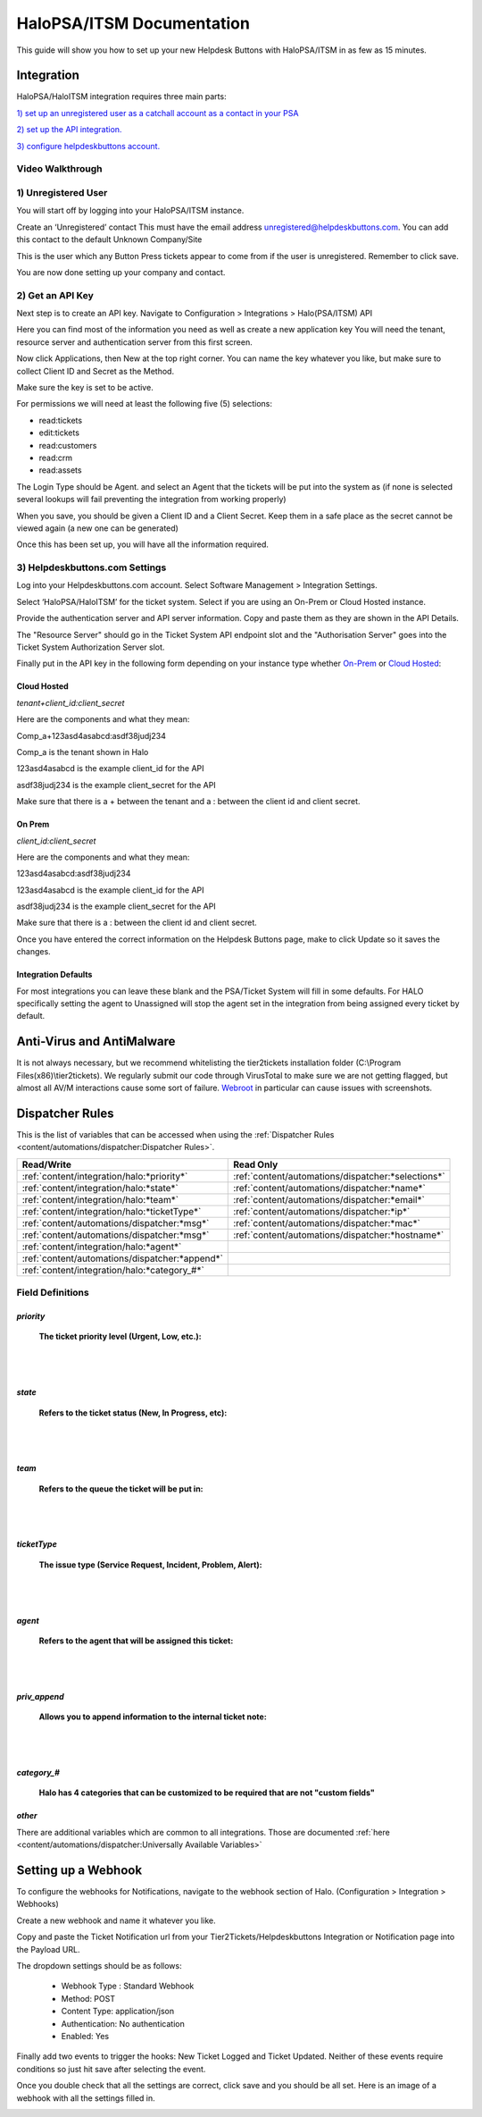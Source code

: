 HaloPSA/ITSM Documentation
======================================

This guide will show you how to set up your new Helpdesk Buttons with HaloPSA/ITSM in as few as 15 minutes.

Integration
--------------------------

HaloPSA/HaloITSM integration requires three main parts:

`1) set up an unregistered user as a catchall account as a contact in your PSA <https://docs.tier2tickets.com/content/integration/halo/#unregistered-user>`_

`2) set up the API integration. <https://docs.tier2tickets.com/content/integration/halo/#get-an-api-key>`_

`3) configure helpdeskbuttons account. <https://docs.tier2tickets.com/content/integration/halo/#helpdeskbuttons-com-settings>`_

Video Walkthrough
^^^^^^^^^^^^^^^^^^^^^^^^^^^^^^^^^^

.. raw:: html

    <!--<div style="position: relative; padding-bottom: 5%; height: 0; overflow: hidden; max-width: 100%; height: auto;">
        <iframe width="560" height="315" src="https://www.youtube.com/embed/ip2IhU8EqPQ" frameborder="0" allow="accelerometer; autoplay; encrypted-media; gyroscope; picture-in-picture" allowfullscreen></iframe>
    </div>-->
    
.. image:: images/coming_soon.png

1) Unregistered User
^^^^^^^^^^^^^^^^^^^^^^^^^^^^^^^^^^

You will start off by logging into your HaloPSA/ITSM instance. 

Create an ‘Unregistered’ contact This must have the email address unregistered@helpdeskbuttons.com. You can add this contact to the default Unknown Company/Site

.. image:: images/halo-user.png

This is the user which any Button Press tickets appear to come from if the user is unregistered. Remember to click save.

You are now done setting up your company and contact.

2) Get an API Key
^^^^^^^^^^^^^^^^^^^^^^^^^^^^^^^^^^

Next step is to create an API key. Navigate to Configuration > Integrations > Halo(PSA/ITSM) API

Here you can find most of the information you need as well as create a new application key
You will need the tenant, resource server and authentication server from this first screen.

.. image:: images/halo-api1.png

Now click Applications, then New at the top right corner. You can name the key whatever you like, but make sure to collect Client ID and Secret as the Method.

Make sure the key is set to be active.

For permissions we will need at least the following five (5) selections:

* read:tickets
* edit:tickets
* read:customers
* read:crm
* read:assets

The Login Type should be Agent. and select an Agent that the tickets will be put into the system as (if none is selected several lookups will fail preventing the integration from working properly)

When you save, you should be given a Client ID and a Client Secret. Keep them in a safe place as the secret cannot be viewed again (a new one can be generated)

Once this has been set up, you will have all the information required.

3) Helpdeskbuttons.com Settings
^^^^^^^^^^^^^^^^^^^^^^^^^^^^^^^^^^

Log into your Helpdeskbuttons.com account. Select Software Management > Integration Settings. 

Select ‘HaloPSA/HaloITSM’ for the ticket system. Select if you are using an On-Prem or Cloud Hosted instance. 

Provide the authentication server and API server information. Copy and paste them as they are shown in the API Details.

The "Resource Server" should go in the Ticket System API endpoint slot and the "Authorisation Server" goes into the Ticket System Authorization Server slot.

Finally put in the API key in the following form depending on your instance type whether `On-Prem <https://docs.tier2tickets.com/content/integration/halo/#on-prem>`_ or `Cloud Hosted <https://docs.tier2tickets.com/content/integration/halo/#cloud-hosted>`_:


Cloud Hosted
"""""""""""""""""""""""""""""""""""""""""""

*tenant+client_id:client_secret*

Here are the components and what they mean:

Comp_a+123asd4asabcd:asdf38judj234

Comp_a is the tenant shown in Halo

123asd4asabcd is the example client_id for the API

asdf38judj234 is the example client_secret for the API

Make sure that there is a + between the tenant and a : between the client id and client secret.

On Prem
"""""""""""""""""""""""""""""""""""""""""""

*client_id:client_secret*

Here are the components and what they mean:

123asd4asabcd:asdf38judj234

123asd4asabcd is the example client_id for the API

asdf38judj234 is the example client_secret for the API

Make sure that there is a : between the client id and client secret.


Once you have entered the correct information on the Helpdesk Buttons page, make to click Update so it saves the changes.


Integration Defaults
"""""""""""""""""""""""""""""""""""""""""""

For most integrations you can leave these blank and the PSA/Ticket System will fill in some defaults. For HALO specifically setting the agent to Unassigned will stop the agent set in the integration from being assigned every ticket by default.


Anti-Virus and AntiMalware
----------------------------------------------------
It is not always necessary, but we recommend whitelisting the tier2tickets installation folder (C:\\Program Files(x86)\\tier2tickets). We regularly submit our code through VirusTotal to make sure we are not getting flagged, but almost all AV/M interactions cause some sort of failure. `Webroot <https://docs.tier2tickets.com/content/general/firewall/#webroot>`_ in particular can cause issues with screenshots.



Dispatcher Rules
--------------------------

This is the list of variables that can be accessed when using the :ref:`Dispatcher Rules <content/automations/dispatcher:Dispatcher Rules>`. 

+----------------------------------------------------------------------+----------------------------------------------------+
| Read/Write                                                           |  Read Only                                         |
+======================================================================+====================================================+
| :ref:`content/integration/halo:*priority*`                           | :ref:`content/automations/dispatcher:*selections*` |
+----------------------------------------------------------------------+----------------------------------------------------+
| :ref:`content/integration/halo:*state*`                              | :ref:`content/automations/dispatcher:*name*`       |
+----------------------------------------------------------------------+----------------------------------------------------+
| :ref:`content/integration/halo:*team*`                               | :ref:`content/automations/dispatcher:*email*`      |
+----------------------------------------------------------------------+----------------------------------------------------+
| :ref:`content/integration/halo:*ticketType*`                         | :ref:`content/automations/dispatcher:*ip*`         |
+----------------------------------------------------------------------+----------------------------------------------------+
| :ref:`content/automations/dispatcher:*msg*`                          | :ref:`content/automations/dispatcher:*mac*`        |
+----------------------------------------------------------------------+----------------------------------------------------+
| :ref:`content/automations/dispatcher:*msg*`                          | :ref:`content/automations/dispatcher:*hostname*`   | 
+----------------------------------------------------------------------+----------------------------------------------------+
| :ref:`content/integration/halo:*agent*`                              |                                                    | 
+----------------------------------------------------------------------+----------------------------------------------------+
| :ref:`content/automations/dispatcher:*append*`                       |                                                    | 
+----------------------------------------------------------------------+----------------------------------------------------+
| :ref:`content/integration/halo:*category_#*`                         |                                                    | 
+----------------------------------------------------------------------+----------------------------------------------------+



Field Definitions
^^^^^^^^^^^^^^^^^

*priority*
""""""""""

	**The ticket priority level (Urgent, Low, etc.):**

.. image:: images/halo-priority.png

|
|

*state*
"""""""

	**Refers to the ticket status (New, In Progress, etc):**

.. image:: images/halo-status.png

|
|

*team*
""""""

	**Refers to the queue the ticket will be put in:**

.. image:: images/halo-team.png

|
|

*ticketType*
""""""""""""""""""

	**The issue type (Service Request, Incident, Problem, Alert):**

.. image:: images/halo-type.png

|
|

*agent*
"""""""

	**Refers to the agent that will be assigned this ticket:**

.. image:: images/halo-agent.png

|
|


*priv_append*
"""""""""""""

	**Allows you to append information to the internal ticket note:**

.. image:: images/halo-privappend.png

|
|

*category_#*
""""""""""

	**Halo has 4 categories that can be customized to be required that are not "custom fields"**

*other*
"""""""

There are additional variables which are common to all integrations. Those are documented :ref:`here <content/automations/dispatcher:Universally Available Variables>`


Setting up a Webhook
----------------------------------------------------

To configure the webhooks for Notifications, navigate to the webhook section of Halo. (Configuration > Integration > Webhooks)

Create a new webhook and name it whatever you like. 

Copy and paste the Ticket Notification url from your Tier2Tickets/Helpdeskbuttons Integration or Notification page into the Payload URL.

The dropdown settings should be as follows:

 - Webhook Type : Standard Webhook
 - Method: POST
 - Content Type: application/json
 - Authentication: No authentication
 - Enabled: Yes
 
Finally add two events to trigger the hooks: New Ticket Logged and Ticket Updated. Neither of these events require conditions so just hit save after selecting the event. 

Once you double check that all the settings are correct, click save and you should be all set. Here is an image of a webhook with all the settings filled in. 

.. image:: images/halo-webhook.png



